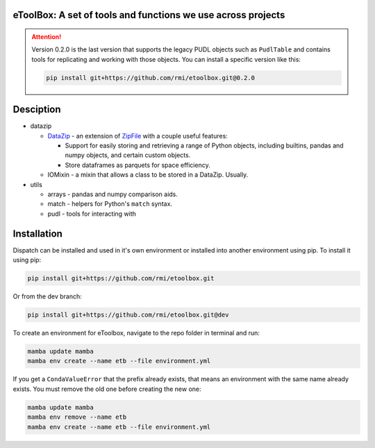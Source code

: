 eToolBox: A set of tools and functions we use across projects
=======================================================================================

.. readme-intro

.. image:: https://github.com/rmi/etoolbox/workflows/tox-pytest/badge.svg
   :target: https://github.com/rmi/etoolbox/actions?query=workflow%3Atox-pytest
   :alt: Tox-PyTest Status

.. image:: https://github.com/rmi/etoolbox/workflows/docs/badge.svg
   :target: https://rmi.github.io/etoolbox/
   :alt: GitHub Pages Status

.. image:: https://coveralls.io/repos/github/RMI/etoolbox/badge.svg?branch=main
   :target: https://coveralls.io/github/RMI/etoolbox?branch=main

.. image:: https://img.shields.io/badge/code%20style-black-000000.svg
   :target: https://github.com/psf/black>
   :alt: Any color you want, so long as it's black.

.. image:: https://img.shields.io/endpoint?url=https://raw.githubusercontent.com/charliermarsh/ruff/main/assets/badge/v2.json
    :target: https://github.com/astral-sh/ruff
    :alt: Ruff


.. attention::

   Version 0.2.0 is the last version that supports the legacy PUDL objects such as
   ``PudlTable`` and contains tools for replicating and working with those objects. You
   can install a specific version like this:

   .. code-block:: bash

      pip install git+https://github.com/rmi/etoolbox.git@0.2.0

Desciption
=======================================================================================

*  datazip

   *  `DataZip <https://rmi.github.io/etoolbox/autoapi/etoolbox/datazip/core/index.html#etoolbox.datazip.core.DataZip>`_
      - an extension of
      `ZipFile <https://docs.python.org/3/library/zipfile.html#zipfile-objects>`_ with
      a couple useful features:

      *  Support for easily storing and retrieving a range of Python objects, including
         builtins, pandas and numpy objects, and certain custom objects.
      *  Store dataframes as parquets for space efficiency.

   *  IOMixin - a mixin that allows a class to be stored in a DataZip. Usually.

*  utils

   * arrays - pandas and numpy comparison aids.
   * match - helpers for Python's ``match`` syntax.
   * pudl - tools for interacting with

Installation
=======================================================================================

Dispatch can be installed and used in it's own environment or installed into another
environment using pip. To install it using pip:

.. code-block:: bash

   pip install git+https://github.com/rmi/etoolbox.git

Or from the dev branch:

.. code-block:: bash

   pip install git+https://github.com/rmi/etoolbox.git@dev


To create an environment for eToolbox, navigate to the repo folder in terminal and run:

.. code-block:: bash

   mamba update mamba
   mamba env create --name etb --file environment.yml

If you get a ``CondaValueError`` that the prefix already exists, that means an
environment with the same name already exists. You must remove the old one before
creating the new one:

.. code-block:: bash

   mamba update mamba
   mamba env remove --name etb
   mamba env create --name etb --file environment.yml
